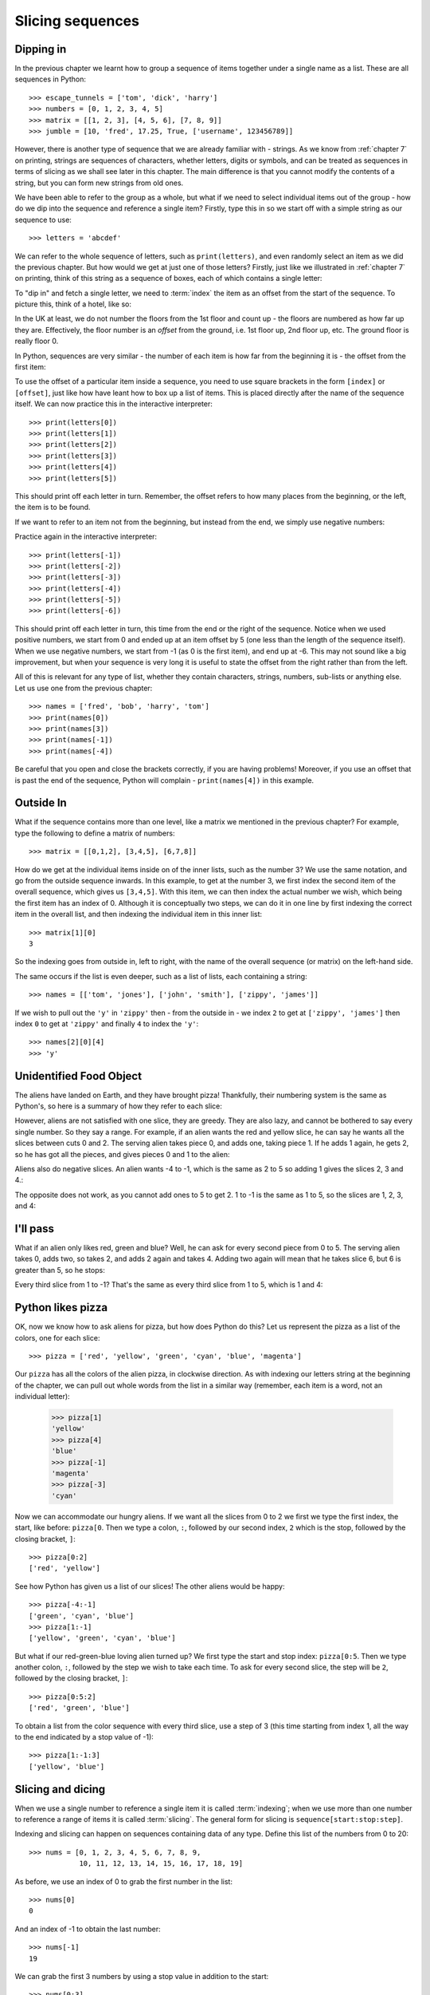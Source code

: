 Slicing sequences
=================

.. quote::
    :author: Many people

    A programmer is a device for turning caffeine into code.

Dipping in
----------

In the previous chapter we learnt how to group a sequence of items together under a single name as a list.  These are all sequences in Python::

    >>> escape_tunnels = ['tom', 'dick', 'harry']
    >>> numbers = [0, 1, 2, 3, 4, 5]
    >>> matrix = [[1, 2, 3], [4, 5, 6], [7, 8, 9]]
    >>> jumble = [10, 'fred', 17.25, True, ['username', 123456789]]
    
However, there is another type of sequence that we are already familiar with - strings.  As we know from :ref:`chapter 7` on printing, strings are sequences of characters, whether letters, digits or symbols, and can be treated as sequences in terms of slicing as we shall see later in this chapter.  The main difference is that you cannot modify the contents of a string, but you can form new strings from old ones.

.. pythontest:: nooutput

We have been able to refer to the group as a whole, but what if we need to select individual items out of the group - how do we dip into the sequence and reference a single item?  Firstly, type this in so we start off with a simple string as our sequence to use::

    >>> letters = 'abcdef'
    
We can refer to the whole sequence of letters, such as ``print(letters)``, and even randomly select an item as we did the previous chapter.  But how would we get at just one of those letters?  Firstly, just like we illustrated in :ref:`chapter 7` on printing, think of this string as a sequence of boxes, each of which contains a single letter:

.. image:: /images/alien_pizza/indexing-middle.pdf
    :width: 200 pt
    :align: center

To "dip in" and fetch a single letter, we need to :term:`index` the item as an offset from the start of the sequence.  To picture this, think of a hotel, like so:

.. image:: /images/alien_pizza/hotel.pdf
    :height: 170 pt
    :align: center

In the UK at least, we do not number the floors from the 1st floor and count up - the floors are numbered as how far up they are.  Effectively, the floor number is an *offset* from the ground, i.e. 1st floor up, 2nd floor up, etc.  The ground floor is really floor 0.

In Python, sequences are very similar - the number of each item is how far from the beginning it is - the offset from the first item:

.. image:: /images/alien_pizza/indexing-top.pdf
    :width: 200 pt
    :align: center

To use the offset of a particular item inside a sequence, you need to use square brackets in the form ``[index]`` or ``[offset]``, just like how have leant how to box up a list of items.  This is placed directly after the name of the sequence itself.  We can now practice this in the interactive interpreter::

    >>> print(letters[0])
    >>> print(letters[1])
    >>> print(letters[2])
    >>> print(letters[3])
    >>> print(letters[4])
    >>> print(letters[5])
    
This should print off each letter in turn.  Remember, the offset refers to how many places from the beginning, or the left, the item is to be found.

If we want to refer to an item not from the beginning, but instead from the end, we simply use negative numbers:

.. image:: /images/alien_pizza/indexing-all.pdf
    :width: 200 pt
    :align: center

Practice again in the interactive interpreter::

    >>> print(letters[-1])
    >>> print(letters[-2])
    >>> print(letters[-3])
    >>> print(letters[-4])
    >>> print(letters[-5])
    >>> print(letters[-6])
    
This should print off each letter in turn, this time from the end or the right of the sequence.  Notice when we used positive numbers, we start from 0 and ended up at an item offset by 5 (one less than the length of the sequence itself).  When we use negative numbers, we start from -1 (as 0 is the first item), and end up at -6.  This may not sound like a big improvement, but when your sequence is very long it is useful to state the offset from the right rather than from the left.

All of this is relevant for any type of list, whether they contain characters, strings, numbers, sub-lists or anything else.  Let us use one from the previous chapter::

    >>> names = ['fred', 'bob', 'harry', 'tom']
    >>> print(names[0])
    >>> print(names[3])
    >>> print(names[-1])
    >>> print(names[-4])

Be careful that you open and close the brackets correctly, if you are having problems!  Moreover, if you use an offset that is past the end of the sequence, Python will complain - ``print(names[4])`` in this example.

Outside In
----------

What if the sequence contains more than one level, like a matrix we mentioned in the previous chapter?  For example, type the following to define a matrix of numbers::

    >>> matrix = [[0,1,2], [3,4,5], [6,7,8]]

How do we get at the individual items inside on of the inner lists, such as the number 3?  We use the same notation, and go from the outside sequence inwards.  In this example, to get at the number 3, we first index the second item of the overall sequence, which gives us ``[3,4,5]``.  With this item, we can then index the actual number we wish, which being the first item has an index of 0.  Although it is conceptually two steps, we can do it in one line by first indexing the correct item in the overall list, and then indexing the individual item in this inner list::

    >>> matrix[1][0]
    3
    
So the indexing goes from outside in, left to right, with the name of the overall sequence (or matrix) on the left-hand side.

The same occurs if the list is even deeper, such as a list of lists, each containing a string::

    >>> names = [['tom', 'jones'], ['john', 'smith'], ['zippy', 'james']]

If we wish to pull out the ``'y'`` in ``'zippy'`` then - from the outside in - we index ``2`` to get at ``['zippy', 'james']`` then index ``0`` to get at ``'zippy'`` and finally ``4`` to index the ``'y'``::
                  
    >>> names[2][0][4]
    >>> 'y'

.. pythontest:: all

Unidentified Food Object
------------------------

The aliens have landed on Earth, and they have brought pizza!  Thankfully, their numbering system is the same as Python's, so here is a summary of how they refer to each slice:

.. image:: /images/alien_pizza/pizza-intro.pdf
    :height: 100 pt
    :align: center

However, aliens are not satisfied with one slice, they are greedy.  They are also lazy, and cannot be bothered to say every single number. So they say a range. For example, if an alien wants the red and yellow slice, he can say he wants all the slices between cuts 0 and 2. The serving alien takes piece 0, and adds one, taking piece 1. If he adds 1 again, he gets 2, so he has got all the pieces, and gives pieces 0 and 1 to the alien:

.. image:: /images/alien_pizza/slice02.pdf
    :height: 100 pt
    :align: center

Aliens also do negative slices. An alien wants -4 to -1, which is the same as 2 to 5 so adding 1 gives the slices 2, 3 and 4.:

.. image:: /images/alien_pizza/slice-4-1.pdf
    :height: 100 pt
    :align: center

The opposite does not work, as you cannot add ones to 5 to get 2. 1 to -1 is the same as 1 to 5, so the slices are 1, 2, 3, and 4:

.. image:: /images/alien_pizza/slice1-1.pdf
    :height: 100 pt
    :align: center

I'll pass
---------

What if an alien only likes red, green and blue? Well, he can ask for every second piece from 0 to 5. The serving alien takes 0, adds two, so takes 2, and adds 2 again and takes 4. Adding two again will mean that he takes slice 6, but 6 is greater than 5, so he stops:

.. image:: /images/alien_pizza/slice052.pdf
    :height: 100 pt
    :align: center

Every third slice from 1 to -1? That's the same as every third slice from 1 to 5, which is 1 and 4:

.. image:: /images/alien_pizza/slice1-13.pdf
    :height: 100 pt
    :align: center

Python likes pizza
------------------

OK, now we know how to ask aliens for pizza, but how does Python do this? Let us represent the pizza as a list of the colors, one for each slice::

    >>> pizza = ['red', 'yellow', 'green', 'cyan', 'blue', 'magenta']

Our ``pizza`` has all the colors of the alien pizza, in clockwise direction.  As with indexing our letters string at the beginning of the chapter, we can pull out whole words from the list in a similar way (remember, each item is a word, not an individual letter):

    >>> pizza[1]
    'yellow'
    >>> pizza[4]
    'blue'
    >>> pizza[-1]
    'magenta'
    >>> pizza[-3]
    'cyan'

Now we can accommodate our hungry aliens.  If we want all the slices from 0 to 2 we first we type the first index, the start, like before: ``pizza[0``. Then we type a colon, ``:``, followed by our second index, ``2`` which is the stop, followed by the closing bracket, ``]``::

    >>> pizza[0:2]
    ['red', 'yellow']

See how Python has given us a list of our slices! The other aliens would be happy::

    >>> pizza[-4:-1]
    ['green', 'cyan', 'blue']
    >>> pizza[1:-1]
    ['yellow', 'green', 'cyan', 'blue']

But what if our red-green-blue loving alien turned up?  We first type the start and stop index: ``pizza[0:5``. Then we type another colon, ``:``, followed by the step we wish to take each time. To ask for every second slice, the step will be ``2``, followed by the closing bracket, ``]``::

    >>> pizza[0:5:2]
    ['red', 'green', 'blue']

To obtain a list from the color sequence with every third slice, use a step of 3 (this time starting from index 1, all the way to the end indicated by a stop value of -1)::

    >>> pizza[1:-1:3]
    ['yellow', 'blue']

Slicing and dicing
------------------

When we use a single number to reference a single item it is called :term:`indexing`; when we use more than one number to reference a range of items it is called :term:`slicing`. The general form for slicing is ``sequence[start:stop:step]``.

Indexing and slicing can happen on sequences containing data of any type.  Define this list of the numbers from 0 to 20::

    >>> nums = [0, 1, 2, 3, 4, 5, 6, 7, 8, 9,
                10, 11, 12, 13, 14, 15, 16, 17, 18, 19]

As before, we use an index of 0 to grab the first number in the list::

    >>> nums[0]
    0

And an index of -1 to obtain the last number::

    >>> nums[-1]
    19

We can grab the first 3 numbers by using a stop value in addition to the start::

    >>> nums[0:3]
    [0, 1, 2]

If we want to slice from the start you can miss the zero out::

    >>> nums[:3]
    [0, 1, 2]

Similarly, we can miss off the stop index if we want to slice to the end.  For example, to get the last 5 numbers type the following::

    >>> nums[-5:]
    [15, 16, 17, 18, 19]

To get all the even numbers, we can use the step value all by itself::

    >>> nums[::2]
    [0, 2, 4, 6, 8, 10, 12, 14, 16, 18]

All the multiples of 3::

    >>> nums[::3]
    [0, 3, 6, 9, 12, 15, 18]

All the multiples of 3, offset by 1::

    >>> nums[1::3]
    [1, 4, 7, 10, 13, 16, 19]

Reverse gear
------------

If you wish to slice a sequence in reverse (backwards), then you simply need to use a negative step.  However, in this case, you must ensure the end index lower than the start index, otherwise it will return an empty sequence.  Type in these examples:

    >>> letters = 'abcde'
    >>> letters[4:0:-1]
    'edcb'
    >>> letters[4::-1]
    'edcba'
    >>> letters[::-1]
    'edcba'
    
The first slice goes from the 4th element (the letter 'e') to the beginning (up to, but not including, the letter 'a'), with a step of -1 every time.

If we wish to include the beginning as well, we can miss out the number for the end position - it will then stop when the sequence stops.  This is the approach we take with the second example.  Since we wish to go from the end all the way back to the beginning, we don't really need the start position either - let Python fill in those numbers for us.  To copy the whole sequence, you would simply type ``letters[:]`` as it encompasses both the beginning and the end, inclusive, so adding a step of ``-1`` will slice from the end all the way back to the beginning, including both ends as it does so.

.. tip:: If you simply want to reverse a sequence of items, then use the built-in function ``reversed``.  For example, ``''.join(reversed('abcde'))``, will print out ``edcba`` - the call to the ``join`` function is to join the list back together again, each separated by an empty string!

Cut the string
--------------

As strings are sequences as well as lists, this means we can slice them too.  As before, if we want the first letter of someone's name, we can index it as follows::

    >>> name = "Isaac Newton"
    >>> name[0]
    'I'

First three letters::

    >>> name[:3]
    'Isa'

First name::

    >>> name[:5]
    'Isaac'
    >>> name[:-7]
    'Isaac'

Surname::

    >>> name[6:]
    'Newton'
    >>> name[-6:]
    'Newton'

Initials::

    >>> name[::6]
    'IN'

.. note::

    The above three examples are better done by::
        
        >>> name.split()
        ['Isaac', 'Newton']
        >>> name.split()[0]
        'Isaac'
        >>> name.split()[1]
        'Newton'
        >>> name.split()[0][0]
        'I'
        >>> name.split()[1][0]
        'N'
        >>> name.split()[0][0] + name.split()[1][0]
        'IN'
        
    This will work regardless of the length of the first name and surname.

Given the alphabet::

    >>> alphabet = "abcdefghijklmnopqrstuvwxyz"
    >>> len(alphabet)
    26

We can find various things::

    >>> alphabet[:3]
    'abc'
    >>> alphabet[::2]
    'acegikmoqsuwy'
    >>> alphabet[1::2]
    'bdfhjlnprtvxz'
    >>> alphabet[-3:]
    'xyz'
    >>> alphabet[5:8]
    'fgh'
    
Exercises
---------

#. Write a program called :file:`sentence.py` that inputs a sentence, and then prints out every other letter (i.e. prints even letters, but misses out odd ones), and also in reverse.  Use both a ``while`` loop and slicing to achieve this, so that each print occurs twice.

#. Write a program called :file:`daysofweek.py` which defines a list containing the days of the week (assume that Sunday is the first day).  Ask the user for a number between 1 and 7, and print out the appropriate day of the week.  For example, if the user types in ``1``, then print out ``Sunday``.  If the user types in ``7``, then print out ``Saturday``.  Note, you will have to take 1 off what the user has typed in before you use it as an index into your days of the week list.

#. Write a program called :file:`planets.py` which defines a list with the 8 major planets of our solar system: Mercury, Venus, Earth, Mars, Jupiter, Saturn, Uranus and Neptune (each one will be a string).  Ask the user whether he wants either the rocky or gaseous planets.  For the former, print out the first four planets; for the later, print out the last four planets - use slicing to do this.

#. Write a program called :file:`colors.py` which defines the colors of the rainbow as red, orange, yellow, green, blue, indigo and violet.  Your program should print out the primary colors of red, green and blue as a slice of your color list.

#. Write a program called :file:`seasons.py`, which defines a list containing three sub-lists, for example:

   .. code::
    
       seasons = [['December', 'January', 'February'],
                  ['March', 'April', 'May'],
                  ['June', 'July', 'August'],
                  ['September', 'October', 'November']]
        
   Ask the user which season, for example, "winter", "spring", "summer" or "autumn".  If the user has entered "spring", then print out the first item in the seasons list, if "summer", then print out the second item, and so on.  Bonus: use ``', '.join(seasons[index])`` to print out the month names nicely, with a comma between each and missing out the brackets.

Things to remember
------------------

#. Lists and strings are :term:`sequences`, and so can be indexed and sliced.

#. The first item in a sequence has the :term:`index` ``0``, the second ``1``, the third ``2``, and so on.  Think of the index as the offset from the beginning.

#. Negative indices can be used, counting from the end of the sequence. The last item is ``-1``, the second from last -2, and so on.

#. If a sequence has more than one level (i.e. is multi-dimensional like a matrix), then you index from the outside in, with each index using the ``[]`` notation.

#. :term:`Slicing` is done by ``sequence[start:stop:step]``.
